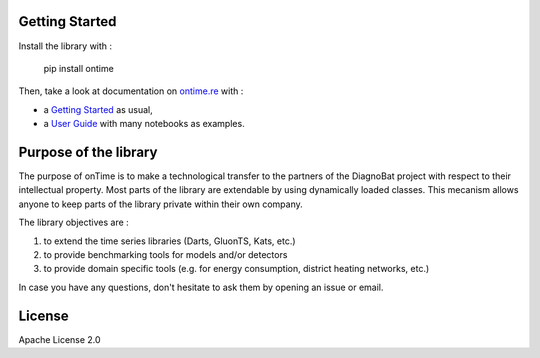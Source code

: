 

.. image:: https://github.com/ontime-re/ontime/actions/workflows/ci.yml/badge.svg
   :target: https://github.com/ontime-re/ontime/actions/workflows/ci.yml
   :alt: Continuous Integration


.. image:: https://badge.fury.io/py/ontime.svg
   :target: https://badge.fury.io/py/ontime
   :alt: PyPI version



.. raw:: html

   <div align="center">
       <img src="docs/_static/ontime-logo.png" width="180" title="hover text">
       <h1><i>your library to work with time series</i></h1>
   </div>


Getting Started
---------------

Install the library with :

  pip install ontime

Then, take a look at documentation on `ontime.re <https://ontime.re>`_ with : 


* a `Getting Started <https://ontime.re/getting_started>`_ as usual,
* a `User Guide <https://ontime.re/user_guide>`_ with many notebooks as examples.

Purpose of the library
----------------------

The purpose of onTime is to make a technological transfer to the partners of the 
DiagnoBat project with respect to their intellectual property. Most parts of 
the library are extendable by using dynamically loaded classes. This
mecanism allows anyone to keep parts of the library private within their own company. 

The library objectives are :


#. to extend the time series libraries (Darts, GluonTS, Kats, etc.)
#. to provide benchmarking tools for models and/or detectors
#. to provide domain specific tools (e.g. for energy consumption, district heating networks, etc.)

In case you have any questions, don't hesitate to ask them by opening an issue or email.

License
-------

Apache License 2.0

